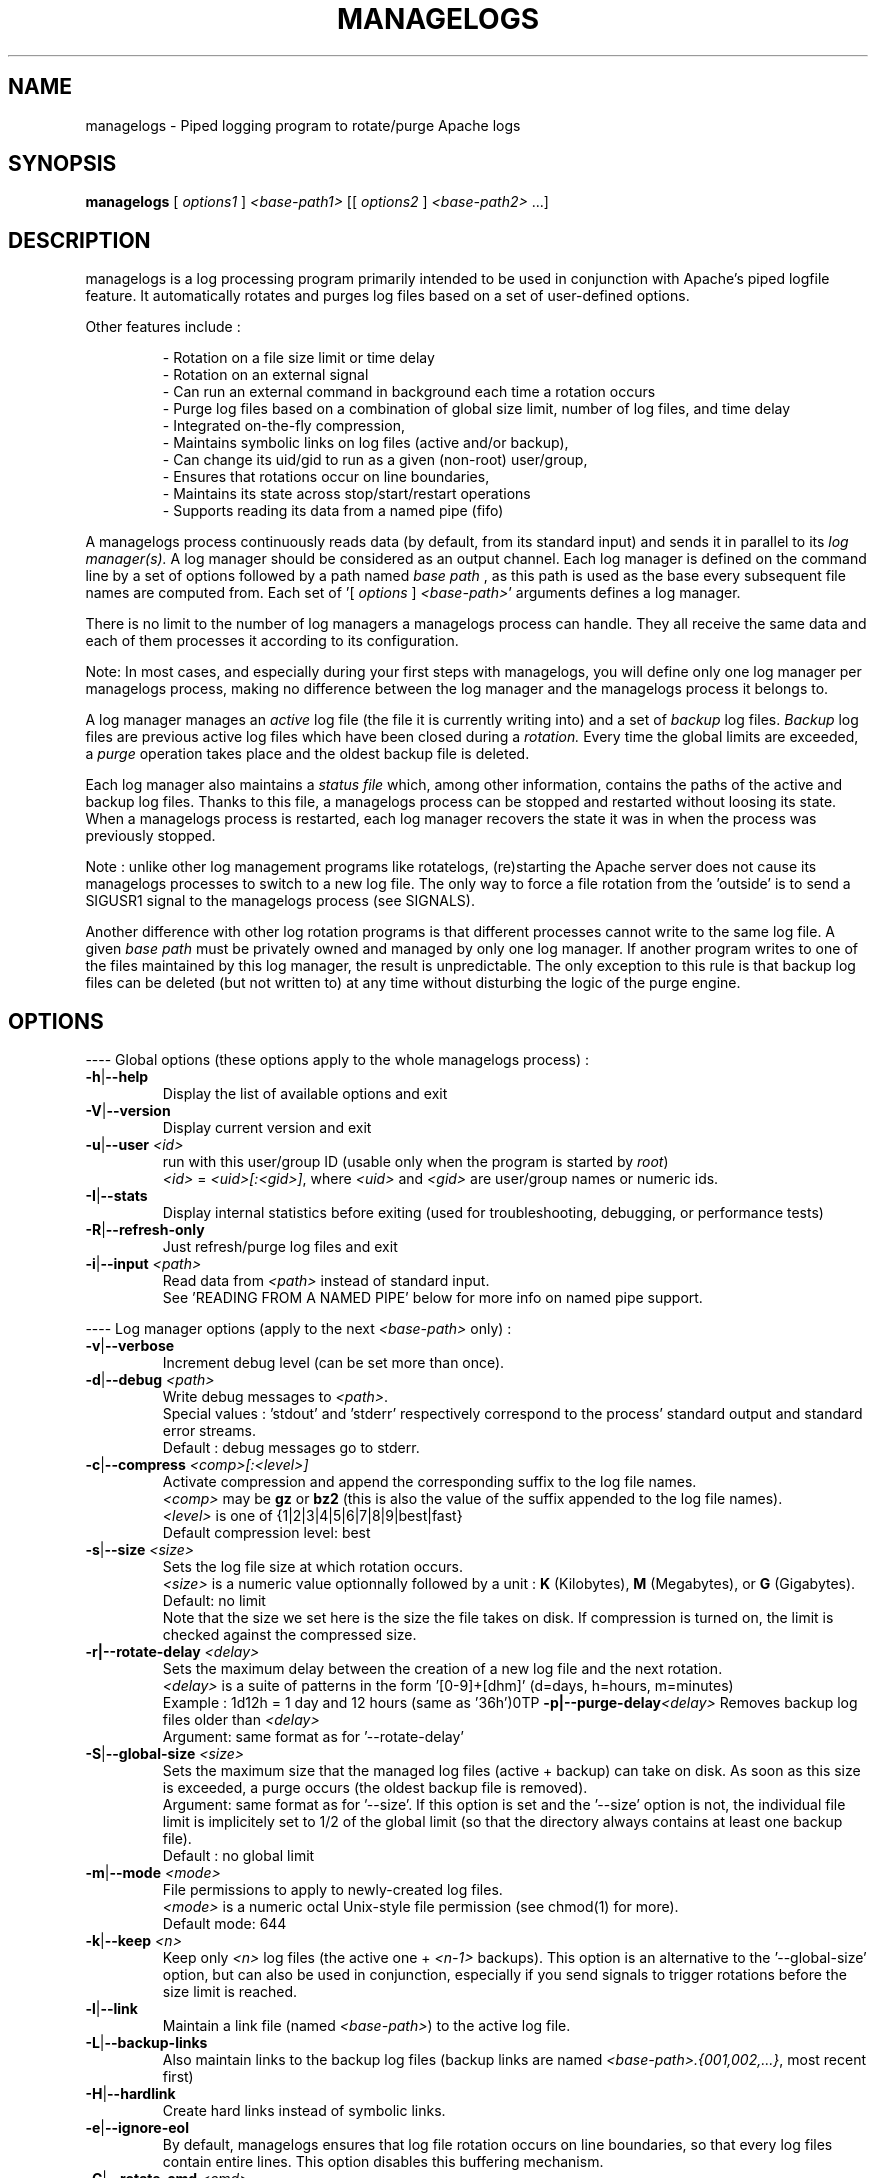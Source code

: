 .TH MANAGELOGS 8 "Jan 2010" "managelogs" "managelogs"
.SH NAME
managelogs \- Piped logging program to rotate/purge Apache logs
.SH "SYNOPSIS"
.B managelogs
.RI " [ " options1 " ] " <base-path1> " [[ " options2 " ] " <base-path2> " ...]"
.SH "DESCRIPTION"
.PP
managelogs is a log processing program primarily intended to be used in
conjunction with Apache's
piped logfile feature. It automatically rotates and purges log files based
on a set of user-defined options.
.PP
Other features include :
.IP
- Rotation on a file size limit or time delay
.br
- Rotation on an external signal
.br
- Can run an external command in background each time a rotation occurs
.br
- Purge log files based on a combination of global size limit, number of log
files, and time delay
.br
- Integrated on-the-fly compression,
.br
- Maintains symbolic links on log files (active and/or backup),
.br
- Can change its uid/gid to run as a given (non-root) user/group,
.br
- Ensures that rotations occur on line boundaries,
.br
- Maintains its state across stop/start/restart operations
.br
- Supports reading its data from a named pipe (fifo)
.PP
A managelogs process continuously reads data (by default, from its standard
input) and sends it in parallel to its
.I log manager(s).
A log manager should be considered as an output channel. Each log 
manager is defined
on the command line by a set of options followed by a path named
.I base path
, as this path is used as the base every subsequent file names are computed
from. Each set of '[ \fIoptions\fR ] \fI<base-path>\fR' arguments defines a
log manager.
.PP
There is no limit to the number of log managers a
managelogs process can handle. They all receive the same data and each of them
processes it according to its configuration.
.PP
Note: In most cases, and especially
during your first steps with managelogs, you will define only one log
manager per managelogs process, making no difference between the log manager
and the managelogs process it belongs to.
.PP
A log manager manages an
.I active
log file (the file it is currently writing into) and a set of
.I backup
log files.
.I Backup
log files are previous active log files which have been closed during a
.I rotation.
Every time the global limits
are exceeded, a
.I purge
operation takes place and the oldest backup file is deleted.
.PP
Each log manager also maintains a
.I status file
which, among other information, contains the paths of the active and backup log
files. Thanks to this file, a managelogs process can be stopped and restarted
without loosing its state. When a managelogs process is restarted, each log
manager recovers the state it was in when the process was previously stopped.
.PP
Note : unlike other log management programs like
rotatelogs, (re)starting the Apache server does not cause its managelogs
processes to switch to a new log file. The only way to force a file rotation
from the 'outside' is to send a SIGUSR1 signal to the managelogs process
(see SIGNALS).
.PP
Another difference with other log rotation programs is that different
processes cannot write to the same log file. A given
.I base path
must be privately owned and managed by only one log manager. If another program
writes to one of the files maintained by this log manager, the result is unpredictable.
The only exception to this rule is that backup log files can be deleted
(but not written to) at any time without disturbing the logic of the purge
engine.
.SH "OPTIONS"
.PP
---- Global options (these options apply to the whole managelogs process) :
.TP
.BR -h | --help
Display the list of available options and exit
.TP
.BR -V | --version
Display current version and exit
.TP
.BR -u | --user " " \fI<id>\fR
run with this user/group ID (usable only when the program is started
by \fIroot\fR)
.br
\fI<id>\fR = \fI<uid>[:<gid>]\fR, where \fI<uid>\fR and \fI<gid>\fR are 
user/group names or numeric ids.
.TP
.BR -I | --stats
Display internal statistics before exiting (used for troubleshooting, debugging,
or performance tests)
.TP
.BR -R | --refresh-only
Just refresh/purge log files and exit
.TP
.BR -i | --input " " \fI<path>\fR
Read data from \fI<path>\fR instead of standard input.
.br
See 'READING FROM A NAMED PIPE' below for more info on named pipe support.
.PP
---- Log manager options (apply to the next \fI<base-path>\fR only) :
.TP
.BR -v | --verbose
Increment debug level (can be set more than once).
.TP
.BR -d | --debug " " \fI<path>\fR
Write debug messages to \fI<path>\fR.
.br
Special values : 'stdout' and 'stderr' respectively correspond to
the process' standard output and standard error streams.
.br
Default : debug messages go to stderr.
.TP
.BR -c | --compress " " \fI<comp>[:<level>]\fR
Activate compression and append the corresponding suffix to the log file names.
.br
\fI<comp>\fR may be \fBgz\fR or \fBbz2\fR (this is also the value of the
suffix appended to the log file names).
.br
\fI<level>\fR is one of {1|2|3|4|5|6|7|8|9|best|fast}
.br
Default compression level: best
.TP
.BR -s | --size " " \fI<size>\fR
Sets the log file size at which rotation occurs.
.br
\fI<size>\fR is a numeric value
optionnally followed by a unit : \fBK\fR (Kilobytes), \fBM\fR (Megabytes), or
\fBG\fR (Gigabytes).
.br
Default: no limit
.br
Note that the size we set here is the size the file takes on disk. If compression
is turned on, the limit is checked against the compressed size.
.TP
.BR -r|--rotate-delay " " \fI<delay>\fR
Sets the maximum delay between the creation of a new log file and the next
rotation.
.br
\fI<delay>\fR is a suite of patterns in the form '[0-9]+[dhm]' (d=days, h=hours,
m=minutes)
.br
Example : 1d12h = 1 day and 12 hours (same as '36h')\n\
.TP
.BR -p|--purge-delay \fI<delay>\fR
Removes backup log files older than \fI<delay>\fR
.br
Argument: same format as for '--rotate-delay'
.TP
.BR -S | --global-size " " \fI<size>\fR
Sets the maximum size that the managed log files (active + backup) can take on
disk. As soon as this size is exceeded, a purge occurs (the oldest backup file
is removed).
.br
Argument: same format as for '--size'. If this option is set and the '--size'
option is not, the individual file limit is implicitely set to 1/2 of
the global limit (so that the directory always contains at least one backup
file).
.br
Default : no global limit
.TP
.BR -m | --mode " " \fI<mode>\fR
File permissions to apply to newly-created log files.
.br
\fI<mode>\fR is a numeric octal Unix-style file permission (see chmod(1) for more).
.br
Default mode: 644
.TP
.BR -k | --keep " " \fI<n>\fR
Keep only \fI<n>\fR log files (the active one + \fI<n-1>\fR backups). This
option is an alternative to the '--global-size' option, but can also be
used in conjunction, especially if you send signals to trigger rotations
before the size limit is reached. 
.TP
.BR -l | --link
Maintain a link file (named \fI<base-path>\fR) to the active log file.
.TP
.BR -L | --backup-links
Also maintain links to the backup log files (backup links are named
\fI<base-path>.{001,002,...}\fR, most recent first)
.TP
.BR -H | --hardlink
Create hard links instead of symbolic links.
.TP
.BR -e | --ignore-eol
By default, managelogs ensures that log file rotation occurs on line boundaries,
so that every log files contain entire lines. This option disables this
buffering mechanism.
.TP
.BR -C | --rotate-cmd " " \fI<cmd>\fR
Run this command in background each time a rotation occurs.
.br
See 'ROTATE COMMAND' below for more info on this option
.TP
.BR -x | --enospc-abort
Abort on 'file system full' errors.
.br
The default is to ignore such errors when trying to write data to a log file,so
that the underlying service (typically Apache) is kept running as long as
possible. The drawback is that, when it happens, data that cannot be written is
silently discarded.
.SH "FILES"
Each log manager maintains its own set of files. The files are named after the
log manager's base path. They all reside in the same directory (the directory
part of the base path). This directory must exist before managelogs is started.
It must also be writable by the user managelogs is running as.
.PP
Here are the files that a log manager creates and maintains :
.TP
<base-path>.pid
This file is present when a process is currently managing this base path. It
contains
the pid of the managelogs process. This is the file to read to know who to send
signals to. When the process exits, the pid file is removed.
.TP
<base-path>.status
The status file. As described above, this file allows a log manager to recover
its previous state at start time. This way, the memory of active and backup
files is kept.
.TP
<base-path>._\fI<xxxxxxxx>\fR[.gz|.bz2]
A log file. The \fI<xxxxxxxx>\fR part of the name is a unique identifier
computed
by the log manager when the file is created. When several log files are present,
their alphabetical order always corresponds to their creation time chronological
order. So, when you list a directory in
alphabetical order, the oldest backup
log file comes first, and the active log
file comes last. And a command like 'cat <base-path>._*' displays the
whole log data in chronological order.
.br
When compression is turned on, the log manager automatically appends the
compression type to the file name.
.TP
<base-path>
If the '--link' option is set for this log manager, it maintains a link
from <base-path> to the active log file. By default, it is a symbolic link,
but the '--hardlink' option allows to use hard links instead.
.TP
<base-path>.{001,002,...}
These are also links, but to the backup log files. They are created and
maintained only if the '--backup-links' option was set. The files are numbered
in reverse chronological order : <base-path>.001 is the most recent backup,
<base-path>.002 is the previous one...
.SH "SIGNALS"
.TP
.B SIGUSR1
This signal triggers an immediate rotation on every log managers attached to
the process. Note that the rotation can cause the global conditions
to be exceeded. In this case, a purge will follow. 
.TP
.B SIGUSR2
This signal causes every log managers to flush to disk the data they may
have in memory. This is especially useful for compressed streams, as compressed
files
cannot be read before such a flush operation is executed. This is due to the
fact that a compressed file must contain a trailer block to be valid. As long
as the compression engine processes the data, this trailer block is not
written and, if you try to read the compressed data from the file, it is
considered as invalid. When you send a SIGUSR2 to the process, the compression
engine flushes the data it currently has in memory, writes the corresponding
trailer data to the file, and starts a new block. Then, you can uncompress
the data from the compressed file. Note that this flush operation adds about
16 bytes to the log file, so it shouldn't be done too often.
.SH "ROTATE COMMAND"
Every time managelogs decides to switch to a new log file, whatever reason it
may have for this, an external command can be executed. This is what we call
.I rotate command.
This command is set via the --rotate-cmd option on the managelogs command line.
It is a shell command line, which
can contain arguments, separated by spaces or tabs. If the command contains
arguments, it must be enclosed between quotes, so that it is seen as a single
managelogs argument.
.PP
managelogs runs the command in background, ignoring its return code. Once
launched, the subprocess is totally forgotten by the managelogs process. So,
there is no limit to the time it may take, as it does not suspend managelogs
execution.
.PP
Before launching the rotate command, managelogs sets several environment
variables that can be used, either in the command string (prefixed with a $
sign), or from within the script or program run by the command:
.TP
.B LOGMANAGER_FILE_PATH
The path to the log file managelogs just closed. In a statistics gathering
scenario, the data to integrate will be read from this file.
.TP
.B LOGMANAGER_BASE_PATH
This is the
.I base path
associated with this log manager.
.TP
.B LOGMANAGER_ROOT_DIR
This is the directory part of the
.I base path
.TP
.B LOGMANAGER_COMPRESSION
This is the compression type used to write to the log file. If compression
is off, contains an empty string.
.TP
.B LOGMANAGER_VERSION
The version of the log manager library.
.TP
.B LOGMANAGER_TIME
The current time in Unix numeric format (number of seconds since 01/Jan/1970).
.PP
Note : During its execution, the rotate command is allowed to delete the
file pointed by $LOGMANAGER_FILE_PATH. You may do it, for instance, if you just
want some statistics without keeping the detailed logs, or if you use the rotate
command to transfer the log file to another location/server.
.SH "READING FROM A NAMED PIPE"
.PP
Although managelogs was primarily intended to be used with Apache, it can be
used as a general purpose log managing program with a lot of other software.
As most software don't support a piped logfile feature similar to Apache, the
usual solution to connect them with managelogs involves a named pipe (aka fifo).
.PP
In order to use a named pipe :
.IP
- The pipe file must exist before both processes are started,
.br
- The '--input' option must be provided on the managelogs command line, followed
with the path of the named pipe (don't redirect managelogs' standard input from
the named pipe).
.br
- managelogs automatically detects that it is reading from a named pipe and
adapts its behavior (see below).
.PP
Note that managelogs explicitely checks the input file type. So, using
the '--input' option does not automatically imply the 'named pipe behavior'.
If the option is followed with the path of a regular file, managelogs will
behave as if this file had been redirected to its standard input.
.PP
When managelogs is reading from a named pipe, it remains connected , even after
the process writing to the pipe exits. This way,
both processes are independant : the writer process can connect to and
disconnect from the pipe without disturbing the managelogs process.
.PP
The only way to stop a managelogs process connected to a named pipe is to kill it
with a signal (SIGTERM is the standard for this).
.SH "EXAMPLES"
.PP
Say we want to keep the last 3 Mbytes of access_log data in <apache-dir>/logs,
each log file will take at most 1 Mbyte, and we want to maintain symbolic
links to the active and backup log files.
.PP
The corresponding configuration line looks like :
.PP
CustomLog "| /usr/bin/managelogs --size 1M --global-size 3M --link --backup-links <apache_dir>/logs/access_log" combined
.PP
Here is a typical list of files present in the <apache-dir>/logs directory with
such a configuration :
.nf
# ls -l $apache_dir/logs/access_log*
\...
lrwxrwxrwx 1 root root      20 Mar 17 15:16 access_log -> access_log._49BFB0A2
lrwxrwxrwx 1 root root      20 Mar 17 15:16 access_log.001 -> access_log._49BF8366
lrwxrwxrwx 1 root root      20 Mar 17 15:16 access_log.002 -> access_log._49BF2522
-rw-r--r-- 1 root root 1048564 Mar  5 12:34 access_log._49BF2522
-rw-r--r-- 1 root root 1048543 Mar 17 15:16 access_log._49BF8366
-rw-r--r-- 1 root root  483328 Mar 19 07:05 access_log._49BFB0A2
-rw-r--r-- 1 root root       6 Feb 22 08:30 access_log.pid
-rw-r--r-- 1 root root     321 Mar 17 15:16 access_log.status
.fi
.TP
In this list you can see (in alphabetical order) :
- The symbolic link to the active log file
.br
- The 2 symbolic links to the 2 backup log files
.br
- The 2 backup log files (in chronological order)
.br
- The active log file
.br
- The pid file
.br
- The status file
.PP
Now, something more complex : we want to keep 3 Mbytes of uncompressed log
data
to be used by the 1st-level support team, as in the previous example, and we
also need to archive a bigger amount of data for 2nd-level analysis,
security, compliance, or any other need. This archived data will be compressed,
as it allows to save a lot of space (about 95 %).
.PP
The corresponding directive looks like :
.PP
CustomLog "| /usr/bin/managelogs --size 1M --global-size 3M --link --backup-links <apache_dir>/logs/access_log --size 100M --global-size 1G --compression bz2:best /archives/logs/access_log" combined
.PP
With such a configuration, the files in the <apache-dir>/logs directory will
be the same as in the previous example, but managelogs will also maintain the
most recent 1 Gbytes of compressed access log data in /archives/logs (in
chunks of 100 Mbytes). This way, we have two levels of access to the log
data : the most recent data is easily accessible and, when we need to examine
something older, it is less easy, but the retention size is much larger.
.PP
Now, if we want to force an immediate rotation of these log files, whatever
reason we may have for this, the command to use is :
.PP
kill -USR1 `cat <apache-dir>/logs/access_log.pid`
.PP
Note that we could also have used '/archives/logs/access_log.pid', as both pid
files contain the same. This signal will trigger a rotation in both directories.
.PP
Here is a typical example of using a rotate command : the options below cause
the log data to be integrated into an AWStats database each time a rotation
occurs. We also ensure that a rotation happens at least every day :
.PP
CustomLog "| /usr/bin/managelogs --size 100k --global-size 1M --rotate-delay 1d --rotate-cmd 'perl <awstat-dir>/awstats.pl -config=<mysite> -update -LogFile=$LOGMANAGER_FILE_PATH' <apache_dir>/logs/access_log" combined
.PP
In order to ensure that statistics are integrated at least once per day, we
could have replaced the '--rotate-delay' option with the following cron job,
executed every night :
.PP
0 0 * * * kill -USR1 `cat <apache_dir>/logs/access_log.pid`
.SH "SEE ALSO"
.PP
The managelogs web site : http://managelogs.tekwire.net
.SH "AUTHOR"
.PP
Francois Laupretre <francois@tekwire.net>
.SH "LICENSE"
.PP
Apache license, Version 2.0 <http://www.apache.org/licenses/>
.SH BUGS
.PP
Please send bug reports to <managelogs-bugs@tekwire.net>
